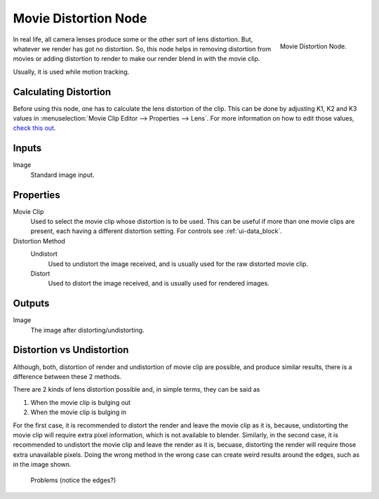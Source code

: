 
*********************
Movie Distortion Node
*********************

.. figure:: /images/compositing_nodes_undistortion.png
   :align: right
   :width: 150px

   Movie Distortion Node.

In real life, all camera lenses produce some or the other sort of lens distortion.
But, whatever we render has got no distortion. So, this node helps in removing distortion from movies
or adding distortion to render to make our render blend in with the movie clip.

Usually, it is used while motion tracking.


Calculating Distortion
======================

Before using this node, one has to calculate the lens distortion of the clip. This can be done by adjusting
K1, K2 and K3 values in :menuselection:`Movie Clip Editor --> Properties --> Lens`.
For more information on how to edit those values,
`check this out <http://blender.stackexchange.com/questions/15620>`__.


Inputs
======

Image
   Standard image input.


Properties
==========

Movie Clip
   Used to select the movie clip whose distortion is to be used.
   This can be useful if more than one movie clips are present, each having a different distortion setting.
   For controls see :ref:`ui-data_block`.
Distortion Method
   Undistort
      Used to undistort the image received, and is usually used for the raw distorted movie clip.
   Distort
      Used to distort the image received, and is usually used for rendered images.


Outputs
=======

Image
   The image after distorting/undistorting.


Distortion vs Undistortion
==========================

Although, both, distortion of render and undistortion of movie clip are possible, and produce similar results,
there is a difference between these 2 methods.

There are 2 kinds of lens distortion possible and, in simple terms, they can be said as

#. When the movie clip is bulging out
#. When the movie clip is bulging in

For the first case, it is recommended to distort the render and leave the movie clip as it is,
because, undistorting the movie clip will require extra pixel information, which is not available to blender.
Similarly, in the second case, it is recommended to undistort the movie clip and leave the render as it is, becuase,
distorting the render will require those extra unavailable pixels.
Doing the wrong method in the wrong case can create weird results around the edges, such as in the image shown.

.. figure:: /images/compositing_node_distort_moviedistortion_problems.png

   Problems (notice the edges?)
